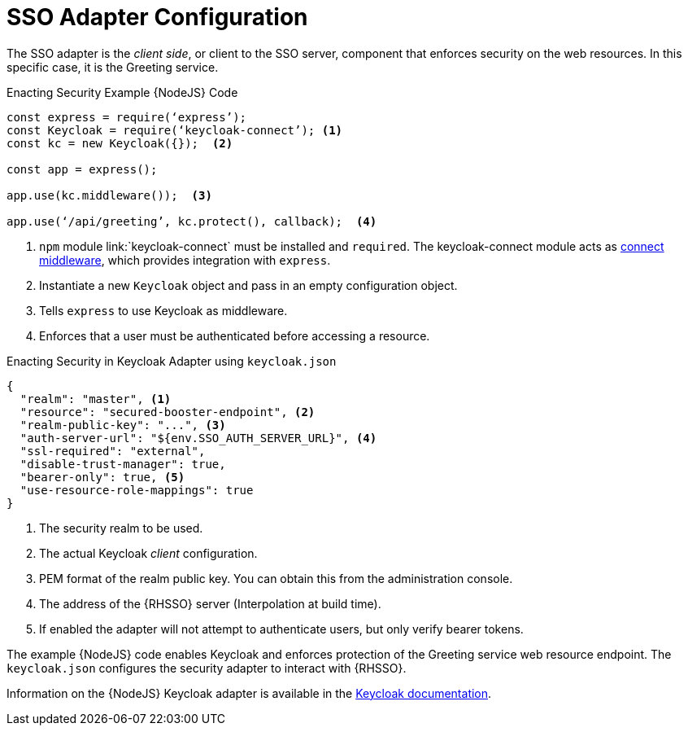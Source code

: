 = SSO Adapter Configuration

The SSO adapter is the _client side_, or client to the SSO server, component that enforces security on the web resources. In this specific case, it is the Greeting service.


.Enacting Security Example {NodeJS} Code
[source,javascript,options="nowrap",subs="attributes+"]
----
const express = require(‘express’);
const Keycloak = require(‘keycloak-connect’); <1>
const kc = new Keycloak({});  <2>

const app = express();

app.use(kc.middleware());  <3>

app.use(‘/api/greeting’, kc.protect(), callback);  <4>
----

<1> `npm` module link:`keycloak-connect` must be installed and `required`. The keycloak-connect module acts as link:https://github.com/senchalabs/connect[connect middleware], which provides integration with `express`.
<2> Instantiate a new `Keycloak` object and pass in an empty configuration object.
<3> Tells `express` to use Keycloak as middleware.
<4> Enforces that a user must be authenticated before accessing a resource.


.Enacting Security in Keycloak Adapter using `keycloak.json`
[source,json,options="nowrap",subs="attributes+"]
----
{
  "realm": "master", <1>
  "resource": "secured-booster-endpoint", <2>
  "realm-public-key": "...", <3>
  "auth-server-url": "${env.SSO_AUTH_SERVER_URL}", <4>
  "ssl-required": "external",
  "disable-trust-manager": true,
  "bearer-only": true, <5>
  "use-resource-role-mappings": true
}
----

<1> The security realm to be used.
<2> The actual Keycloak _client_ configuration.
<3> PEM format of the realm public key. You can obtain this from the administration console. 
<4> The address of the {RHSSO} server (Interpolation at build time).
<5> If enabled the adapter will not attempt to authenticate users, but only verify bearer tokens.

The example {NodeJS} code enables Keycloak and enforces protection of the Greeting service web resource endpoint. The `keycloak.json` configures the security adapter to interact with {RHSSO}.


Information on the {NodeJS} Keycloak adapter is available in the link:http://www.keycloak.org/docs/latest/securing_apps/topics/oidc/nodejs-adapter.html[Keycloak documentation].
